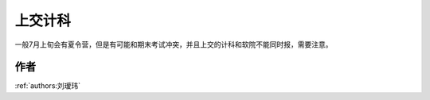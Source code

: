 上交计科
=====================================

一般7月上旬会有夏令营，但是有可能和期末考试冲突，并且上交的计科和软院不能同时报，需要注意。

作者
--------------------------------------
:ref:`authors:刘瑷玮`
